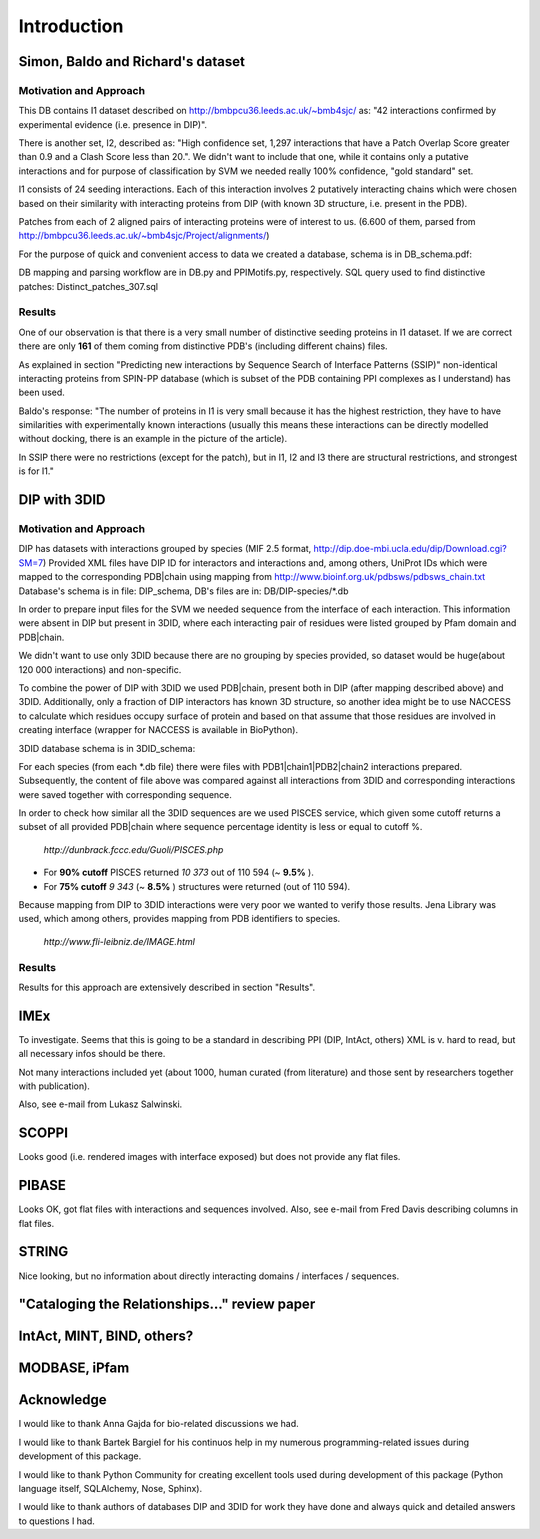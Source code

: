 ============
Introduction
============

Simon, Baldo and Richard's dataset
**********************************

Motivation and Approach
-----------------------
This DB contains I1 dataset described on http://bmbpcu36.leeds.ac.uk/~bmb4sjc/ as:
"42 interactions confirmed by experimental evidence (i.e. presence in DIP)".

There is another set, I2, described as:
"High confidence set, 1,297 interactions that have a Patch Overlap Score greater
than 0.9 and a Clash Score less than 20.".
We didn't want to include that one, while it contains only a putative interactions and
for purpose of classification by SVM we needed really 100% confidence, "gold standard" set.

I1 consists of 24 seeding interactions.
Each of this interaction involves 2 putatively interacting chains which were chosen based on their
similarity with interacting proteins from DIP (with known 3D structure, i.e. present in the PDB).

Patches from each of 2 aligned pairs of interacting proteins were of interest to us.
(6.600 of them, parsed from http://bmbpcu36.leeds.ac.uk/~bmb4sjc/Project/alignments/)

For the purpose of quick and convenient access to data we created a database,
schema is in DB_schema.pdf:

.. image:: ../doc/DB_schema.pdf
   :height: 100
   :width: 200
   :scale: 50

DB mapping and parsing workflow are in DB.py and PPIMotifs.py, respectively.
SQL query used to find distinctive patches: Distinct_patches_307.sql

Results
-------
One of our observation is that there is a very small number of distinctive seeding proteins in I1 dataset.
If we are correct there are only **161** of them coming from distinctive PDB's (including different chains) files.

As explained in section "Predicting new interactions by Sequence Search of Interface Patterns (SSIP)"
non-identical interacting proteins from SPIN-PP database (which is subset of the PDB containing
PPI complexes as I understand) has been used.

Baldo's response:
"The number of proteins in I1 is very small because it has the highest restriction, they have to have
similarities with experimentally known interactions (usually this means these interactions can be directly modelled
without docking, there is an example in the picture of the article).

In SSIP there were no restrictions (except for the patch), but in I1, I2 and I3 there are structural restrictions,
and strongest is for I1."


DIP with 3DID
*************

Motivation and Approach
-----------------------
DIP has datasets with interactions grouped by species (MIF 2.5 format, 
http://dip.doe-mbi.ucla.edu/dip/Download.cgi?SM=7)
Provided XML files have DIP ID for interactors and interactions and, among others, UniProt IDs
which were mapped to the corresponding PDB|chain using mapping from
http://www.bioinf.org.uk/pdbsws/pdbsws_chain.txt
Database's schema is in file: DIP_schema, DB's files are in: DB/DIP-species/\*.db

.. image:: ../doc/DIP_schema.pdf
   :height: 100
   :width: 200
   :scale: 50

In order to prepare input files for the SVM we needed sequence from the interface of each interaction.
This information were absent in DIP but present in 3DID, where each interacting pair of residues were listed
grouped by Pfam domain and PDB|chain.

We didn't want to use only 3DID because there are no grouping by species provided,
so dataset would be huge(about 120 000 interactions) and non-specific.

To combine the power of DIP with 3DID we used PDB|chain, present both in DIP (after mapping described above)
and 3DID.
Additionally, only a fraction of DIP interactors has known 3D structure, so another idea might be to use NACCESS
to calculate which residues occupy surface of protein and based on that assume that those residues are involved
in creating interface (wrapper for NACCESS is available in BioPython).

3DID database schema is in 3DID_schema:

.. image:: ../doc/3DID_schema.pdf
   :height: 100
   :width: 200
   :scale: 50

For each species (from each \*.db file) there were files with PDB1|chain1|PDB2|chain2 interactions prepared.
Subsequently, the content of file above was compared against all interactions from 3DID and corresponding interactions were saved
together with corresponding sequence.

In order to check how similar all the 3DID sequences are we used PISCES service, which given some cutoff returns
a subset of all provided PDB|chain where sequence percentage identity is less or equal to cutoff %.

 *http://dunbrack.fccc.edu/Guoli/PISCES.php*


* For **90% cutoff** PISCES returned *10 373* out of 110 594 (~ **9.5%** ).
* For **75% cutoff** *9 343* (~ **8.5%** ) structures were returned (out of 110 594).

Because mapping from DIP to 3DID interactions were very poor we wanted to verify those results.
Jena Library was used, which among others, provides mapping from PDB identifiers to species.

 *http://www.fli-leibniz.de/IMAGE.html*


Results
-------
Results for this approach are extensively described in section "Results".

IMEx
****
To investigate. Seems that this is going to be a standard in describing PPI (DIP, IntAct, others)
XML is v. hard to read, but all necessary infos should be there.

Not many interactions included yet (about 1000, human curated (from literature)
and those sent by researchers together with publication).

Also, see e-mail from Lukasz Salwinski.

SCOPPI
******
Looks good (i.e. rendered images with interface exposed) but does not provide any flat files.

PIBASE
******
Looks OK, got flat files with interactions and sequences involved.
Also, see e-mail from Fred Davis describing columns in flat files.

STRING
******
Nice looking, but no information about directly interacting domains / interfaces / sequences.

"Cataloging the Relationships..." review paper
**********************************************


IntAct, MINT, BIND, others?
***************************

MODBASE, iPfam
**************


Acknowledge
***********
I would like to thank Anna Gajda for bio-related discussions we had.

I would like to thank Bartek Bargiel for his continuos help in my numerous programming-related issues during development of this package.

I would like to thank Python Community for creating excellent tools used during development of this package (Python language itself, SQLAlchemy, Nose, Sphinx).

I would like to thank authors of databases DIP and 3DID for work they have done and always quick and detailed answers to questions I had.
